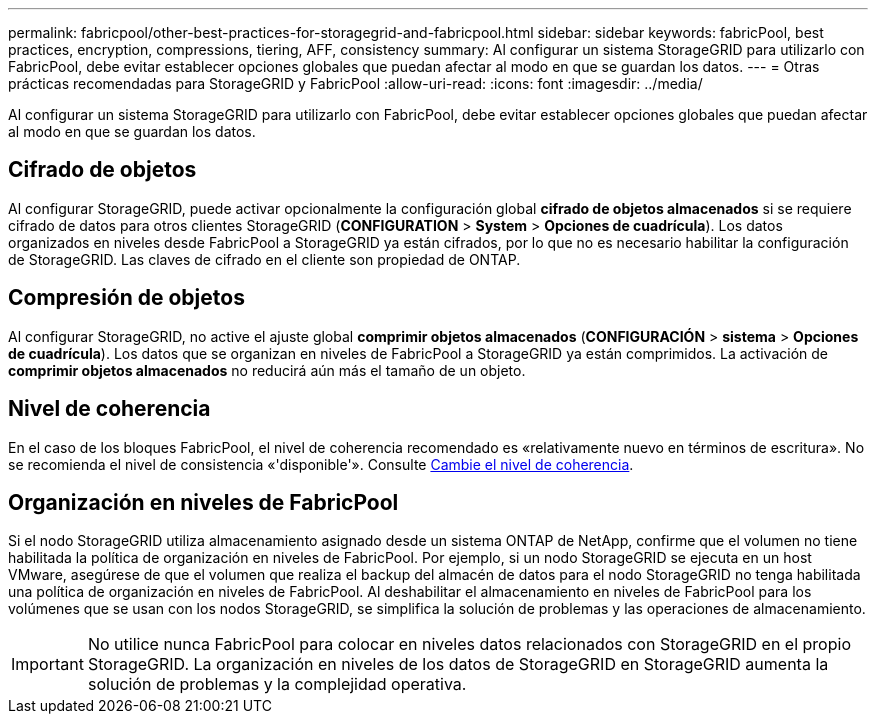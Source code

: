 ---
permalink: fabricpool/other-best-practices-for-storagegrid-and-fabricpool.html 
sidebar: sidebar 
keywords: fabricPool, best practices, encryption, compressions, tiering, AFF, consistency 
summary: Al configurar un sistema StorageGRID para utilizarlo con FabricPool, debe evitar establecer opciones globales que puedan afectar al modo en que se guardan los datos. 
---
= Otras prácticas recomendadas para StorageGRID y FabricPool
:allow-uri-read: 
:icons: font
:imagesdir: ../media/


[role="lead"]
Al configurar un sistema StorageGRID para utilizarlo con FabricPool, debe evitar establecer opciones globales que puedan afectar al modo en que se guardan los datos.



== Cifrado de objetos

Al configurar StorageGRID, puede activar opcionalmente la configuración global *cifrado de objetos almacenados* si se requiere cifrado de datos para otros clientes StorageGRID (*CONFIGURATION* > *System* > *Opciones de cuadrícula*). Los datos organizados en niveles desde FabricPool a StorageGRID ya están cifrados, por lo que no es necesario habilitar la configuración de StorageGRID. Las claves de cifrado en el cliente son propiedad de ONTAP.



== Compresión de objetos

Al configurar StorageGRID, no active el ajuste global *comprimir objetos almacenados* (*CONFIGURACIÓN* > *sistema* > *Opciones de cuadrícula*). Los datos que se organizan en niveles de FabricPool a StorageGRID ya están comprimidos. La activación de *comprimir objetos almacenados* no reducirá aún más el tamaño de un objeto.



== Nivel de coherencia

En el caso de los bloques FabricPool, el nivel de coherencia recomendado es «relativamente nuevo en términos de escritura». No se recomienda el nivel de consistencia «'disponible'». Consulte xref:../tenant/changing-consistency-level.adoc[Cambie el nivel de coherencia].



== Organización en niveles de FabricPool

Si el nodo StorageGRID utiliza almacenamiento asignado desde un sistema ONTAP de NetApp, confirme que el volumen no tiene habilitada la política de organización en niveles de FabricPool. Por ejemplo, si un nodo StorageGRID se ejecuta en un host VMware, asegúrese de que el volumen que realiza el backup del almacén de datos para el nodo StorageGRID no tenga habilitada una política de organización en niveles de FabricPool. Al deshabilitar el almacenamiento en niveles de FabricPool para los volúmenes que se usan con los nodos StorageGRID, se simplifica la solución de problemas y las operaciones de almacenamiento.


IMPORTANT: No utilice nunca FabricPool para colocar en niveles datos relacionados con StorageGRID en el propio StorageGRID. La organización en niveles de los datos de StorageGRID en StorageGRID aumenta la solución de problemas y la complejidad operativa.
